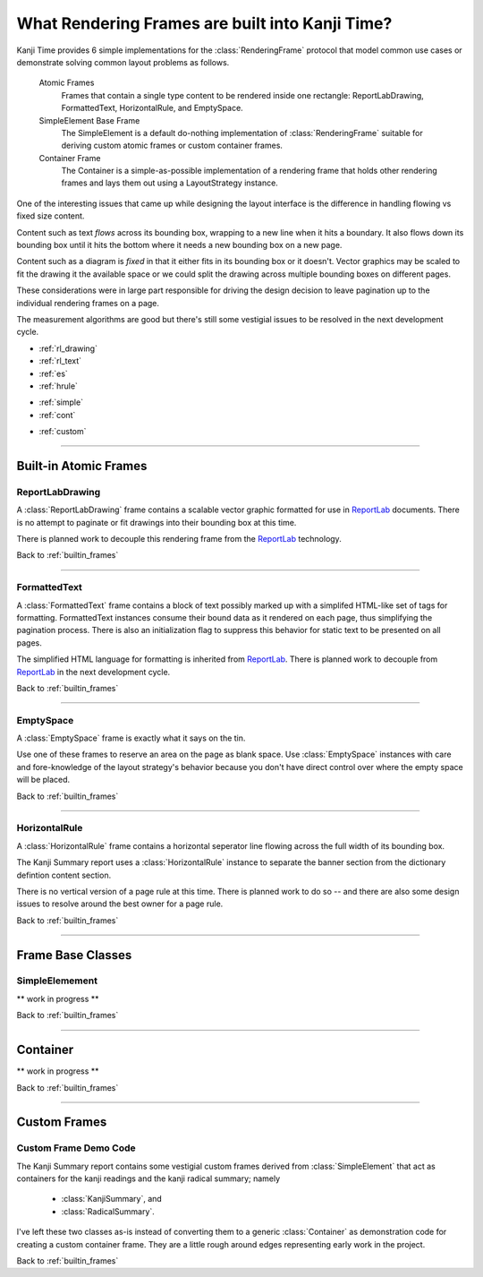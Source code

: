 .. _builtin_frames:

================================================
What Rendering Frames are built into Kanji Time?
================================================

.. _ReportLab: https://pypi.org/project/reportlab/

Kanji Time provides 6 simple implementations for the :class:`RenderingFrame` protocol that model common use cases or demonstrate solving common layout problems as follows.

    Atomic Frames
        Frames that contain a single type content to be rendered inside one rectangle: ReportLabDrawing, FormattedText, HorizontalRule, and EmptySpace.

    SimpleElement Base Frame
        The SimpleElement is a default do-nothing implementation of :class:`RenderingFrame` suitable for deriving custom atomic frames or custom container frames.

    Container Frame
        The Container is a simple-as-possible implementation of a rendering frame that holds other rendering frames and lays them out using a LayoutStrategy instance.

One of the interesting issues that came up while designing the layout interface is the difference in handling flowing vs fixed size content.

Content such as text *flows* across its bounding box, wrapping to a new line when it hits a boundary.
It also flows down its bounding box until it hits the bottom where it needs a new bounding box on a new page.

Content such as a diagram is *fixed* in that it either fits in its bounding box or it doesn't.
Vector graphics may be scaled to fit the drawing it the available space or we could split the drawing across multiple bounding boxes on different pages.

These considerations were in large part responsible for driving the design decision to leave pagination up to the individual rendering frames on a page.

The measurement algorithms are good but there's still some vestigial issues to be resolved in the next development cycle.

.. rubric:: Layout Model Contents
    :heading-level: 2

.. rubric:: Atomic Frames
    :heading-level: 3

- :ref:`rl_drawing`
- :ref:`rl_text`
- :ref:`es`
- :ref:`hrule`

.. rubric:: Frame Base Classes
    :heading-level: 3

- :ref:`simple`
- :ref:`cont`

.. rubric:: Custom Frames
    :heading-level: 3

- :ref:`custom`

.. seealso::

    - :ref:`layout ideas <layout_and_geometry>` for raw notes about future adjustments to layout
    - :ref:`sizing protocol changes <layout_and_geometry>` and :ref:`Distance type enhancements <layout_and_geometry>` for raw notes about future adjustments to :attr:`RenderingFrame.requested_size` and its ilk.

----

.. _atomic_frames:

Built-in Atomic Frames
----------------------

.. _rl_drawing:

ReportLabDrawing
~~~~~~~~~~~~~~~~

A :class:`ReportLabDrawing` frame contains a scalable vector graphic formatted for use in ReportLab_ documents.
There is no attempt to paginate or fit drawings into their bounding box at this time.

There is planned work to decouple this rendering frame from the ReportLab_ technology.

.. seealso::

    See :ref:`new rendering abstractions <rendering_technology>` for raw notes about creating a pluggable technology layer underneath the Kanji Time layout model.

Back to :ref:`builtin_frames`

----

.. _rl_text:

FormattedText
~~~~~~~~~~~~~

A :class:`FormattedText` frame contains a block of text possibly marked up with a simplifed HTML-like set of tags for formatting.
FormattedText instances consume their bound data as it rendered on each page, thus simplifying the pagination process.
There is also an initialization flag to suppress this behavior for static text to be presented on all pages.

The simplified HTML language for formatting is inherited from ReportLab_.
There is planned work to decouple from ReportLab_ in the next development cycle.

.. seealso::

    See :ref:`new rendering abstractions <rendering_technology>` for raw notes about creating a pluggable technology layer underneath the Kanji Time layout model.

Back to :ref:`builtin_frames`

----

.. _es:

EmptySpace
~~~~~~~~~~

A :class:`EmptySpace` frame is exactly what it says on the tin.

Use one of these frames to reserve an area on the page as blank space.
Use :class:`EmptySpace` instances with care and fore-knowledge of the layout strategy's behavior because you don't have direct control over
where the empty space will be placed.

Back to :ref:`builtin_frames`

----

.. _hrule:

HorizontalRule
~~~~~~~~~~~~~~

A :class:`HorizontalRule` frame contains a horizontal seperator line flowing across the full width of its bounding box.

The Kanji Summary report uses a :class:`HorizontalRule` instance to separate the banner section from the dictionary defintion content section.

There is no vertical version of a page rule at this time.
There is planned work to do so -- and there are also some design issues to resolve around the best owner for a page rule.

.. seealso:: The :ref:`layout ideas <layout_and_geometry>` contain some raw notes about future handling of page rules.

Back to :ref:`builtin_frames`

----

Frame Base Classes
------------------

.. _simple:

SimpleElemement
~~~~~~~~~~~~~~~

** work in progress **

Back to :ref:`builtin_frames`

----

.. _cont:

Container
---------

** work in progress **

Back to :ref:`builtin_frames`

----

Custom Frames
-------------

.. _custom:

Custom Frame Demo Code
~~~~~~~~~~~~~~~~~~~~~~

The Kanji Summary report contains some vestigial custom frames derived from :class:`SimpleElement` that act as containers for the kanji readings and the kanji radical summary; namely

    - :class:`KanjiSummary`, and
    - :class:`RadicalSummary`.

I've left these two classes as-is instead of converting them to a generic :class:`Container` as demonstration code for creating a custom container frame.
They are a little rough around edges representing early work in the project.

Back to :ref:`builtin_frames`

